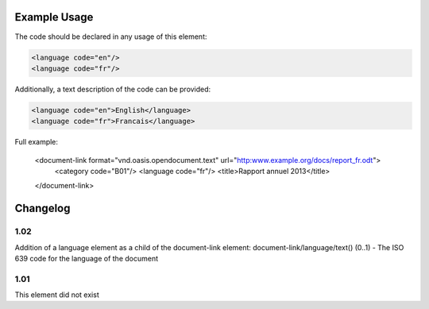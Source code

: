 Example Usage
~~~~~~~~~~~~~
The code should be declared in any usage of this element:

.. code-block:: xml

        <language code="en"/>
        <language code="fr"/>

Additionally, a text description of the code can be provided:

.. code-block:: xml

        <language code="en">English</language>
        <language code="fr">Francais</language>

Full example:

    <document-link format="vnd.oasis.opendocument.text" url="http:www.example.org/docs/report_fr.odt">
      <category code="B01"/>
      <language code="fr"/>
      <title>Rapport annuel 2013</title>
    </document-link>


Changelog
~~~~~~~~~

1.02
^^^^

Addition of a language element as a child of the document-link element:
document-link/language/text() (0..1) - The ISO 639 code for the language
of the document

1.01
^^^^

This element did not exist

